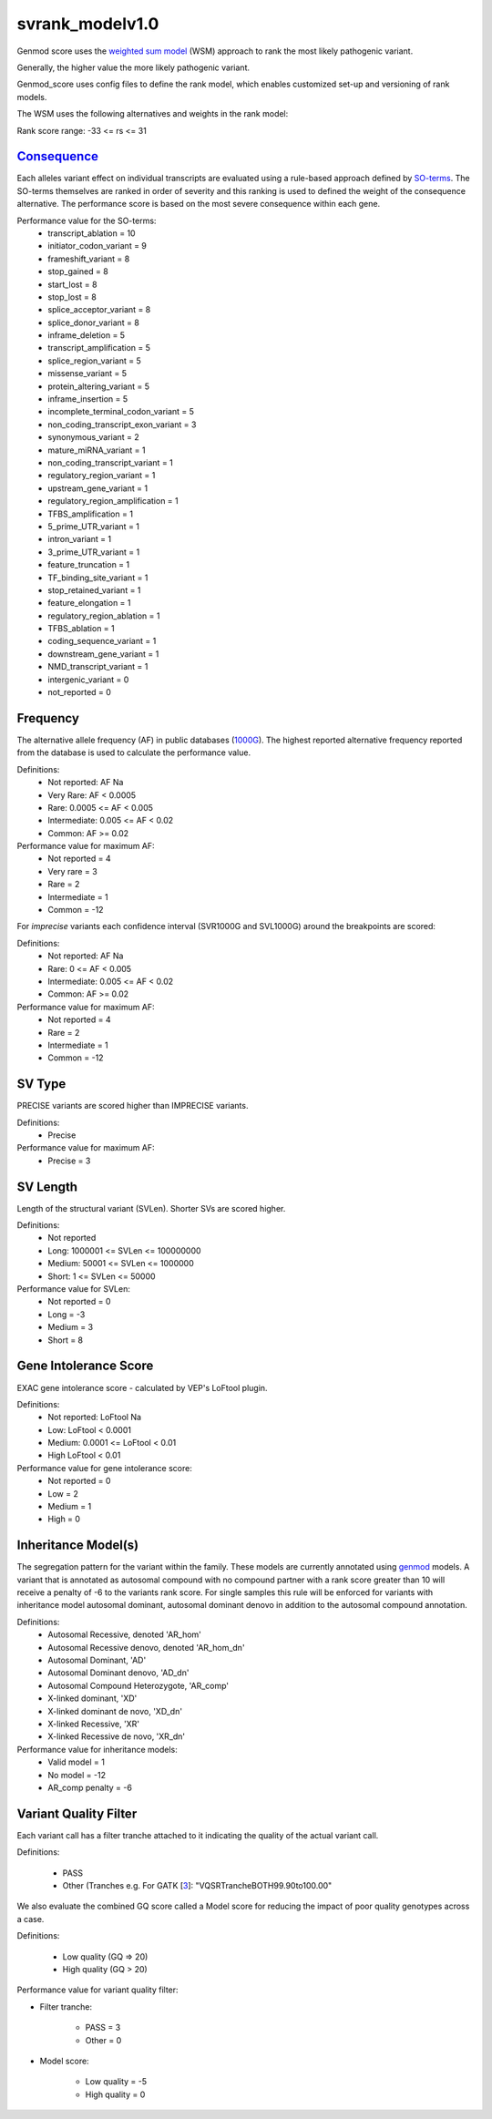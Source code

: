 svrank_modelv1.0
================

Genmod score uses the `weighted sum model`_ (WSM) approach to rank the most likely
pathogenic variant.

Generally, the higher value the more likely pathogenic variant. 

Genmod_score uses config files to define the rank model, which enables customized
set-up and versioning of rank models.

The WSM uses the following alternatives and weights in the rank model:

Rank score range: -33 <= rs <= 31

`Consequence`_
~~~~~~~~~~~~~~
Each alleles variant effect on individual transcripts are evaluated using a rule-based approach
defined by `SO-terms`_. The SO-terms themselves are ranked in order of severity and this ranking
is used to defined the weight of the consequence alternative. The performance score is based
on the most severe consequence within each gene.

Performance value for the SO-terms:
 - transcript_ablation = 10
 - initiator_codon_variant = 9
 - frameshift_variant = 8
 - stop_gained = 8
 - start_lost = 8
 - stop_lost = 8
 - splice_acceptor_variant = 8
 - splice_donor_variant = 8
 - inframe_deletion = 5
 - transcript_amplification = 5
 - splice_region_variant = 5
 - missense_variant = 5
 - protein_altering_variant = 5
 - inframe_insertion = 5
 - incomplete_terminal_codon_variant = 5
 - non_coding_transcript_exon_variant = 3
 - synonymous_variant = 2
 - mature_miRNA_variant = 1
 - non_coding_transcript_variant = 1
 - regulatory_region_variant = 1
 - upstream_gene_variant = 1
 - regulatory_region_amplification = 1
 - TFBS_amplification = 1
 - 5_prime_UTR_variant = 1
 - intron_variant = 1
 - 3_prime_UTR_variant = 1
 - feature_truncation = 1
 - TF_binding_site_variant = 1
 - stop_retained_variant = 1
 - feature_elongation = 1
 - regulatory_region_ablation = 1
 - TFBS_ablation = 1
 - coding_sequence_variant = 1
 - downstream_gene_variant = 1
 - NMD_transcript_variant = 1
 - intergenic_variant = 0
 - not_reported = 0

Frequency
~~~~~~~~~
The alternative allele frequency (AF) in public databases (`1000G`_). The highest reported 
alternative frequency reported from the database is used to calculate the performance value.

Definitions:
 - Not reported: AF Na
 - Very Rare: AF < 0.0005
 - Rare: 0.0005 <= AF < 0.005
 - Intermediate: 0.005 <= AF < 0.02
 - Common:  AF >= 0.02

Performance value for maximum AF:
 - Not reported = 4
 - Very rare = 3
 - Rare = 2
 - Intermediate = 1
 - Common = -12

For *imprecise* variants each confidence interval (SVR1000G and SVL1000G) around the breakpoints are scored:

Definitions:
 - Not reported: AF Na
 - Rare: 0 <= AF < 0.005
 - Intermediate: 0.005 <= AF < 0.02
 - Common:  AF >= 0.02

Performance value for maximum AF:
 - Not reported = 4
 - Rare = 2
 - Intermediate = 1
 - Common = -12

SV Type
~~~~~~~
PRECISE variants are scored higher than IMPRECISE variants.

Definitions:
 - Precise

Performance value for maximum AF:
 - Precise = 3

SV Length
~~~~~~~~~
Length of the structural variant (SVLen). Shorter SVs are scored higher.

Definitions:
 - Not reported
 - Long: 1000001 <= SVLen <= 100000000
 - Medium: 50001 <= SVLen <= 1000000
 - Short: 1 <= SVLen <= 50000

Performance value for SVLen:
 - Not reported = 0
 - Long = -3
 - Medium = 3
 - Short = 8

Gene Intolerance Score
~~~~~~~~~~~~~~~~~~~~~~
EXAC gene intolerance score - calculated by VEP's LoFtool plugin.

Definitions:
 - Not reported: LoFtool Na
 - Low: LoFtool < 0.0001
 - Medium: 0.0001 <= LoFtool < 0.01
 - High LoFtool < 0.01

Performance value for gene intolerance score:
 - Not reported = 0
 - Low = 2
 - Medium = 1
 - High = 0

Inheritance Model(s)
~~~~~~~~~~~~~~~~~~~~
The segregation pattern for the variant within the family. These models are currently annotated
using `genmod`_ models. A variant that is annotated as autosomal compound with no compound partner 
with a rank score greater than 10 will receive a penalty of -6 to the variants rank score.
For single samples this rule will be enforced for variants with inheritance model autosomal dominant,
autosomal dominant denovo in addition to the autosomal compound annotation.

Definitions:
 - Autosomal Recessive, denoted 'AR_hom'
 - Autosomal Recessive denovo, denoted 'AR_hom_dn'
 - Autosomal Dominant, 'AD'
 - Autosomal Dominant denovo, 'AD_dn'
 - Autosomal Compound Heterozygote, 'AR_comp'
 - X-linked dominant, 'XD'
 - X-linked dominant de novo, 'XD_dn'
 - X-linked Recessive, 'XR'
 - X-linked Recessive de novo, 'XR_dn'

Performance value for inheritance models:
 - Valid model = 1
 - No model = -12
 - AR_comp penalty = -6
 
Variant Quality Filter
~~~~~~~~~~~~~~~~~~~~~~
Each variant call has a filter tranche attached to it indicating the quality of the actual
variant call.

Definitions:
 
 - PASS 
 - Other (Tranches e.g. For GATK [`3`_]: "VQSRTrancheBOTH99.90to100.00"

We also evaluate the combined GQ score called a Model score for reducing the impact of poor
quality genotypes across a case.

Definitions:

 - Low quality (GQ => 20)
 - High quality (GQ > 20)

Performance value for variant quality filter:

- Filter tranche:

   - PASS = 3
   - Other = 0

- Model score:
   
   - Low quality = -5
   - High quality = 0
 
 
.. _weighted sum model: http://en.wikipedia.org/wiki/Weighted_sum_model
.. _Consequence: http://www.ensembl.org/info/genome/variation/predicted_data.html
.. _SO-terms: http://www.sequenceontology.org/
.. _1000G: http://www.1000genomes.org/
.. _genmod: https://github.com/moonso/genmod
.. _1: http://www.ncbi.nlm.nih.gov/pubmed/?term=22689647
.. _2: http://www.ncbi.nlm.nih.gov/pubmed/?term=20354512
.. _3: http://www.ncbi.nlm.nih.gov/pubmed?term=20644199
.. _4: http://www.ncbi.nlm.nih.gov/pubmed/?term=16024819
.. _5: http://www.ncbi.nlm.nih.gov/pubmed/?term=14660683
.. _6: http://www.ncbi.nlm.nih.gov/pubmed/?term=21278375
.. _7: http://www.ncbi.nlm.nih.gov/pubmed/?term=15965027
.. _8: http://www.ncbi.nlm.nih.gov/pubmed/?term=24487276
.. _9: http://www.ncbi.nlm.nih.gov/pubmed/?term=24234437